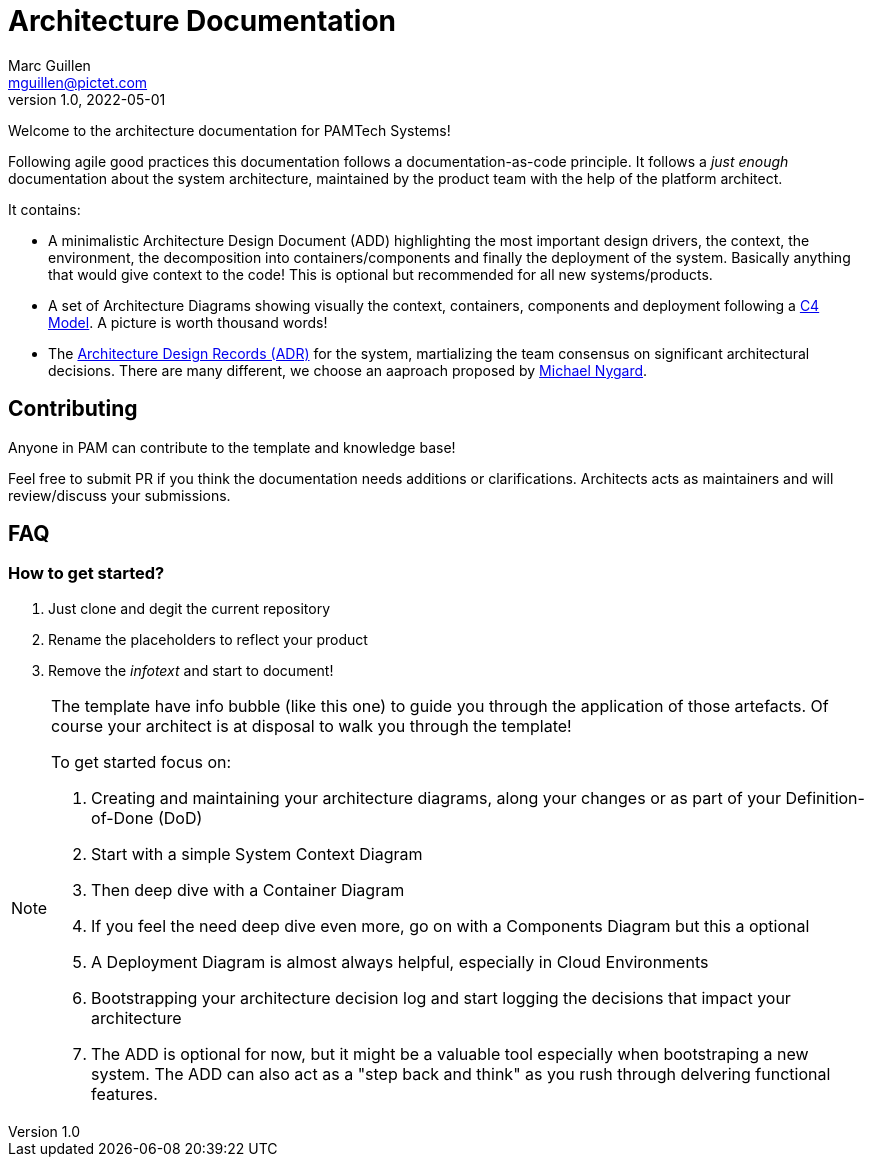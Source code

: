 = Architecture Documentation
Marc Guillen <mguillen@pictet.com>
v1.0, 2022-05-01

Welcome to the architecture documentation for PAMTech Systems!

Following agile good practices this documentation follows a documentation-as-code principle. It follows a _just enough_ documentation about the system architecture, maintained by the product team with the help of the platform architect.

It contains:

* A minimalistic Architecture Design Document (ADD) highlighting the most important design drivers, the context, the environment, the decomposition into containers/components and finally the deployment of the system. Basically anything that would give context to the code! This is optional but recommended for all new systems/products.
* A set of Architecture Diagrams showing visually the context, containers, components and deployment following a https://c4model.com[C4 Model]. A picture is worth thousand words!
* The https://github.com/joelparkerhenderson/architecture-decision-record[Architecture Design Records (ADR)] for the system, martializing the team consensus on significant architectural decisions. There are many different, we choose an aaproach proposed by https://cognitect.com/blog/2011/11/15/documenting-architecture-decisions[Michael Nygard].

== Contributing

Anyone in PAM can contribute to the template and knowledge base!

Feel free to submit PR if you think the documentation needs additions or clarifications. 
Architects acts as maintainers and will review/discuss your submissions. 

== FAQ

=== How to get started?

. Just clone and degit the current repository
. Rename the placeholders to reflect your product
. Remove the _infotext_ and start to document!


[.helptext]
****
[NOTE]
====
The template have info bubble (like this one) to guide you through the application of those artefacts.
Of course your architect is at disposal to walk you through the template!

To get started focus on:

. Creating and maintaining your architecture diagrams, along your changes or as part of your Definition-of-Done (DoD)
. Start with a simple System Context Diagram
. Then deep dive with a Container Diagram 
. If you feel the need deep dive even more, go on with a Components Diagram but this a optional
. A Deployment Diagram is almost always helpful, especially in Cloud Environments
. Bootstrapping your architecture decision log and start logging the decisions that impact your architecture
. The ADD is optional for now, but it might be a valuable tool especially when bootstraping a new system. The ADD can also act as a "step back and think" as you rush through delvering functional features.
====
****
